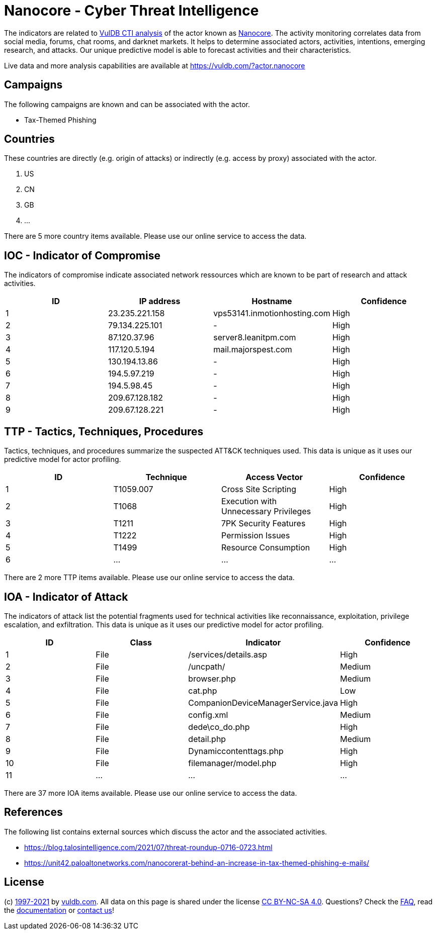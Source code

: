 = Nanocore - Cyber Threat Intelligence

The indicators are related to https://vuldb.com/?doc.cti[VulDB CTI analysis] of the actor known as https://vuldb.com/?actor.nanocore[Nanocore]. The activity monitoring correlates data from social media, forums, chat rooms, and darknet markets. It helps to determine associated actors, activities, intentions, emerging research, and attacks. Our unique predictive model is able to forecast activities and their characteristics.

Live data and more analysis capabilities are available at https://vuldb.com/?actor.nanocore

== Campaigns

The following campaigns are known and can be associated with the actor.

- Tax-Themed Phishing

== Countries

These countries are directly (e.g. origin of attacks) or indirectly (e.g. access by proxy) associated with the actor.

. US
. CN
. GB
. ...

There are 5 more country items available. Please use our online service to access the data.

== IOC - Indicator of Compromise

The indicators of compromise indicate associated network ressources which are known to be part of research and attack activities.

[options="header"]
|========================================
|ID|IP address|Hostname|Confidence
|1|23.235.221.158|vps53141.inmotionhosting.com|High
|2|79.134.225.101|-|High
|3|87.120.37.96|server8.leanitpm.com|High
|4|117.120.5.194|mail.majorspest.com|High
|5|130.194.13.86|-|High
|6|194.5.97.219|-|High
|7|194.5.98.45|-|High
|8|209.67.128.182|-|High
|9|209.67.128.221|-|High
|========================================

== TTP - Tactics, Techniques, Procedures

Tactics, techniques, and procedures summarize the suspected ATT&CK techniques used. This data is unique as it uses our predictive model for actor profiling.

[options="header"]
|========================================
|ID|Technique|Access Vector|Confidence
|1|T1059.007|Cross Site Scripting|High
|2|T1068|Execution with Unnecessary Privileges|High
|3|T1211|7PK Security Features|High
|4|T1222|Permission Issues|High
|5|T1499|Resource Consumption|High
|6|...|...|...
|========================================

There are 2 more TTP items available. Please use our online service to access the data.

== IOA - Indicator of Attack

The indicators of attack list the potential fragments used for technical activities like reconnaissance, exploitation, privilege escalation, and exfiltration. This data is unique as it uses our predictive model for actor profiling.

[options="header"]
|========================================
|ID|Class|Indicator|Confidence
|1|File|/services/details.asp|High
|2|File|/uncpath/|Medium
|3|File|browser.php|Medium
|4|File|cat.php|Low
|5|File|CompanionDeviceManagerService.java|High
|6|File|config.xml|Medium
|7|File|dede\co_do.php|High
|8|File|detail.php|Medium
|9|File|Dynamiccontenttags.php|High
|10|File|filemanager/model.php|High
|11|...|...|...
|========================================

There are 37 more IOA items available. Please use our online service to access the data.

== References

The following list contains external sources which discuss the actor and the associated activities.

* https://blog.talosintelligence.com/2021/07/threat-roundup-0716-0723.html
* https://unit42.paloaltonetworks.com/nanocorerat-behind-an-increase-in-tax-themed-phishing-e-mails/

== License

(c) https://vuldb.com/?doc.changelog[1997-2021] by https://vuldb.com/?doc.about[vuldb.com]. All data on this page is shared under the license https://creativecommons.org/licenses/by-nc-sa/4.0/[CC BY-NC-SA 4.0]. Questions? Check the https://vuldb.com/?doc.faq[FAQ], read the https://vuldb.com/?doc[documentation] or https://vuldb.com/?contact[contact us]!
